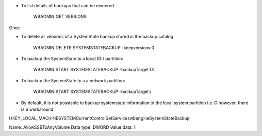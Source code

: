 



* To list details of backups that can be revoered

    WBADMIN GET VERSIONS

Once 

* To delete all versions of a SystemState backup stored in the backup catalog:

    WBADMIN DELETE SYSTEMSTATEBACKUP -keepversions:0

* To backup the SystemState to a local (D:\) partition:

    WBADMIN START SYSTEMSTATEBACKUP -backupTarget:D:

* To backup the SystemState to a a network partition:

    WBADMIN START SYSTEMSTATEBACKUP -backupTarget:\\



* By default, it is not possisble to backup systemstate information to the local system partition i.e. C:\ however, there is a workaround 

HKEY_LOCAL_MACHINE\SYSTEM\CurrentControlSet\Services\wbengine\SystemStateBackup\  
 
Name: AllowSSBToAnyVolume
Data type: DWORD
Value data: 1



